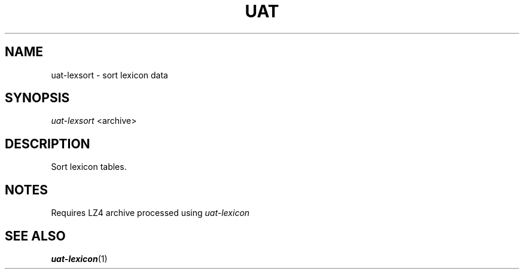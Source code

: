 .TH UAT 1 2016-11-24 UAT "Usenet Archive Toolkit"
.SH NAME
uat-lexsort \- sort lexicon data
.SH SYNOPSIS
.I uat-lexsort
<archive>
.SH DESCRIPTION
Sort lexicon tables.
.SH NOTES
Requires LZ4 archive processed using
.I uat-lexicon
.SH "SEE ALSO"
.ad l
.nh
.BR \%uat-lexicon (1)
